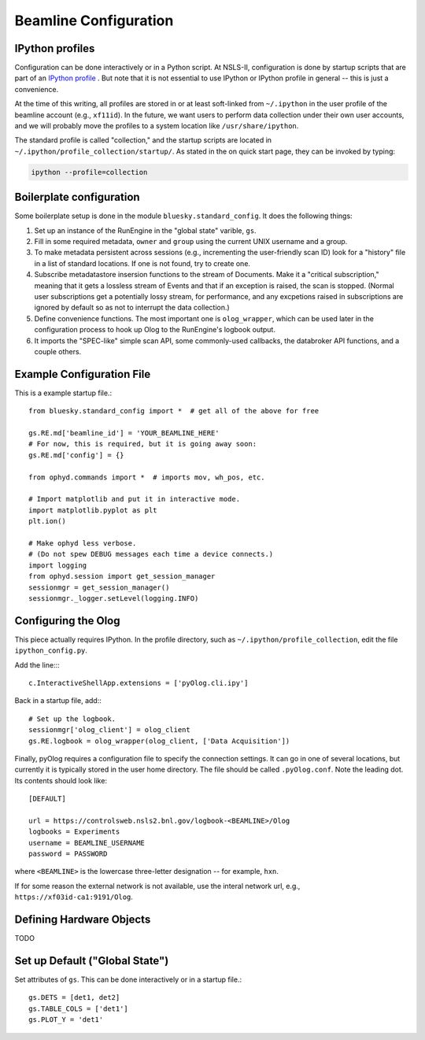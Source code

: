 .. highlight:: bash
**********************
Beamline Configuration
**********************

IPython profiles
----------------

Configuration can be done interactively or in a Python script.
At NSLS-II, configuration is done by startup scripts that are part of an
`IPython profile <https://ipython.org/ipython-doc/dev/config/intro.html#profiles>`_
. But note that it is not essential to use IPython or IPython profile in 
general -- this is just a convenience.

At the time of this writing, all profiles are stored in or at least soft-linked
from ``~/.ipython`` in the user profile of the beamline account (e.g.,
``xf11id``). In the future, we want users to perform data collection under
their own user accounts, and we will probably move the profiles to a system
location like ``/usr/share/ipython``.

The standard profile is called "collection," and the startup scripts are
located in ``~/.ipython/profile_collection/startup/``. As stated in the on
quick start page, they can be invoked by typing:

.. code-block:: bash

    ipython --profile=collection

Boilerplate configuration
-------------------------

Some boilerplate setup is done in the module ``bluesky.standard_config``. It
does the following things:

#. Set up an instance of the RunEngine in the "global state" varible, ``gs``.

#. Fill in some required metadata, ``owner`` and ``group`` using the current
   UNIX username and a group.

#. To make metadata persistent across sessions (e.g., incrementing the
   user-friendly scan ID) look for a "history" file in a list of standard
   locations. If one is not found, try to create one.

#. Subscribe metadatastore insersion functions to the stream of Documents.
   Make it a "critical subscription," meaning that it gets a lossless stream
   of Events and that if an exception is raised, the scan is stopped.
   (Normal user subscriptions get a potentially lossy stream, for performance,
   and any excpetions raised in subscriptions are ignored by default so as not
   to interrupt the data collection.)

#. Define convenience functions. The most important one is ``olog_wrapper``,
   which can be used later in the configuration process to hook up Olog to
   the RunEngine's logbook output.

#. It imports the "SPEC-like" simple scan API, some commonly-used callbacks,
   the databroker API functions, and a couple others.


Example Configuration File
--------------------------

This is a example startup file.::

    from bluesky.standard_config import *  # get all of the above for free

    gs.RE.md['beamline_id'] = 'YOUR_BEAMLINE_HERE'
    # For now, this is required, but it is going away soon:
    gs.RE.md['config'] = {}

    from ophyd.commands import *  # imports mov, wh_pos, etc.

    # Import matplotlib and put it in interactive mode.
    import matplotlib.pyplot as plt
    plt.ion()

    # Make ophyd less verbose.
    # (Do not spew DEBUG messages each time a device connects.)
    import logging
    from ophyd.session import get_session_manager
    sessionmgr = get_session_manager()
    sessionmgr._logger.setLevel(logging.INFO)

Configuring the Olog
--------------------

This piece actually requires IPython. In the profile directory, such as
``~/.ipython/profile_collection``, edit the file ``ipython_config.py``.

Add the line::::

    c.InteractiveShellApp.extensions = ['pyOlog.cli.ipy']

Back in a startup file, add:::

    # Set up the logbook.
    sessionmgr['olog_client'] = olog_client
    gs.RE.logbook = olog_wrapper(olog_client, ['Data Acquisition'])

Finally, pyOlog requires a configuration file to specify the connection
settings. It can go in one of several locations, but currently it is
typically stored in the user home directory. The file should be called
``.pyOlog.conf``. Note the leading dot. Its contents should look like::

    [DEFAULT]

    url = https://controlsweb.nsls2.bnl.gov/logbook-<BEAMLINE>/Olog
    logbooks = Experiments
    username = BEAMLINE_USERNAME
    password = PASSWORD

where ``<BEAMLINE>`` is the lowercase three-letter designation --
for example, ``hxn``.

If for some reason the external network is not available, use the interal
network url, e.g., ``https://xf03id-ca1:9191/Olog``.

Defining Hardware Objects
-------------------------

TODO

Set up Default ("Global State")
-------------------------------

Set attributes of ``gs``. This can be done interactively or in a startup file.::

    gs.DETS = [det1, det2]
    gs.TABLE_COLS = ['det1']
    gs.PLOT_Y = 'det1'

